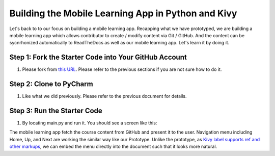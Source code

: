 Building the Mobile Learning App in Python and Kivy
===================================================

Let's back to to our focus on building a mobile learning app. Recapping what we have prototyped, we are building a mobile learning app which allows contributor to create / modify content via Git / GitHub. And the content can be sycnrhonized automatically to ReadTheDocs as well as our mobile learning app. Let's learn it by doing it.

Step 1: Fork the Starter Code into Your GitHub Account
~~~~~~~~~~~~~~~~~~~~~~~~~~~~~~~~~~~~~~~~~~~~~~~~~~~~~~

#. Please fork from `this URL <https://github.com/pythonicbridge/mobileapp.kivy>`_. Please refer to the previous sections if you are not sure how to do it.

Step 2: Clone to PyCharm
~~~~~~~~~~~~~~~~~~~~~~~~

#. Like what we did previously. Please refer to the previous document for details.

Step 3: Run the Starter Code
~~~~~~~~~~~~~~~~~~~~~~~~~~~~

#. By locating main.py and run it. You should see a screen like this:

.. image:: pythonic-cs1-kivy.png

The mobile learning app fetch the course content from GitHub and present it to the user. Navigation menu including Home, Up, and Next are working the similar way like our Prototype. Unlike the prototype, as `Kivy label supports ref and other markups <https://kivy.org/docs/api-kivy.core.text.markup.html>`_, we can embed the menu directly into the document such that it looks more natural.
